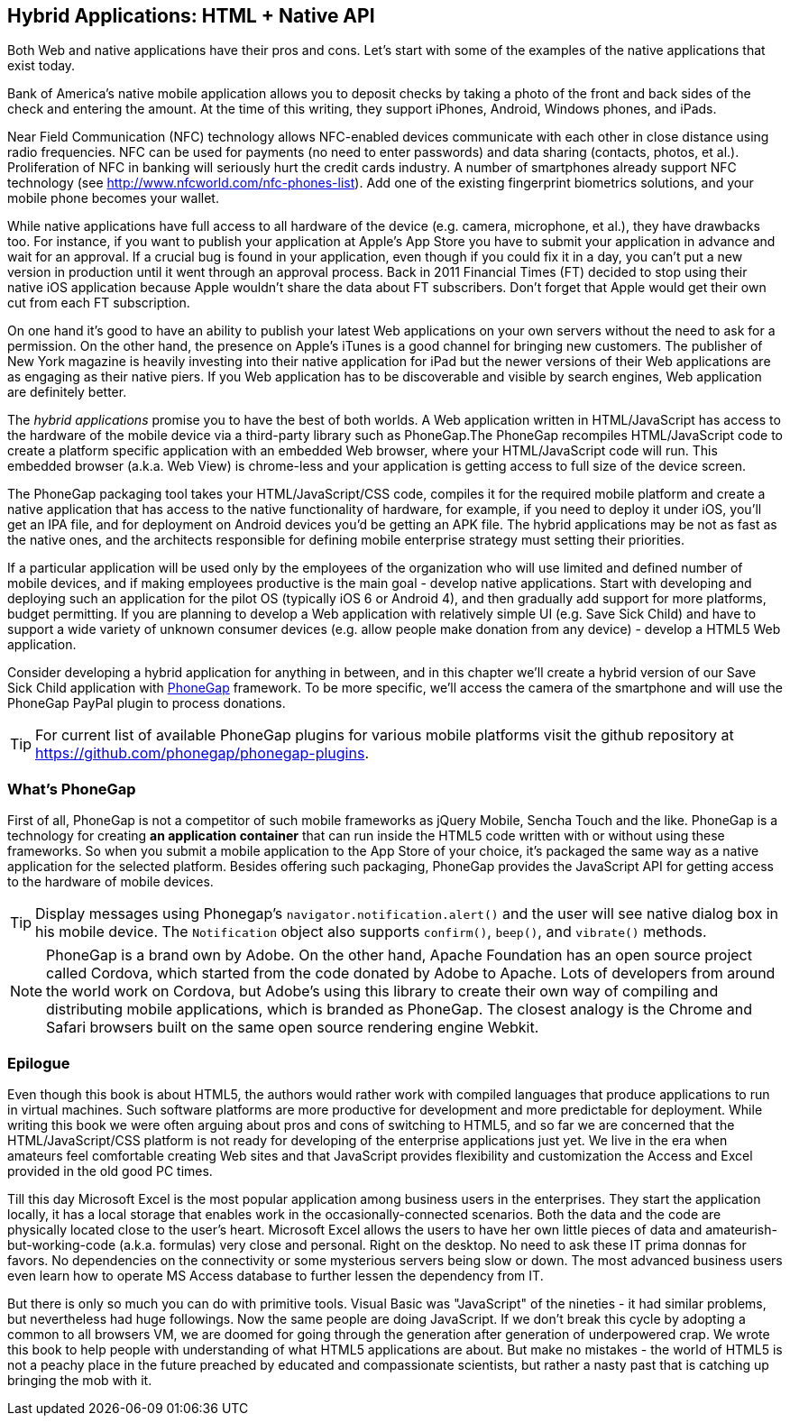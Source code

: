== Hybrid Applications: HTML + Native API

Both Web and native applications have their pros and cons. Let's start with some of the examples of the native applications that exist today.  

Bank of America's native mobile application allows you to deposit checks by taking a photo of the front and back sides of the check and entering the amount. At the time of this writing, they support iPhones, Android, Windows phones, and iPads. 

Near Field Communication (NFC) technology allows NFC-enabled devices communicate with each other in close distance using radio frequencies. NFC can be used for payments (no need to enter passwords) and data sharing (contacts, photos, et al.). Proliferation of NFC in banking will seriously hurt the credit cards industry. A number of smartphones already support NFC technology (see http://www.nfcworld.com/nfc-phones-list/[http://www.nfcworld.com/nfc-phones-list]). Add one of the existing fingerprint biometrics solutions, and your mobile phone becomes your wallet. 

While native applications have full access to all hardware of the device (e.g. camera, microphone, et al.), they have drawbacks too. For instance, if you want to publish your application at Apple's App Store you have to submit your application in advance and wait for an approval. If a crucial bug is found in your application, even though if you could fix it in a day, you can't put a new version in production until it went through an approval process. Back in 2011 Financial Times (FT) decided to stop using their native iOS application because Apple wouldn't share the data about FT subscribers. Don't forget that Apple would get their own cut from each FT subscription. 

On one hand it's good to have an ability to publish your latest Web applications on your own servers without the need to ask for a permission. On the other hand, the presence on Apple's iTunes is a good channel for bringing new customers. The publisher of New York magazine is heavily investing into their native application for iPad but the newer versions of their Web applications are as engaging as their native piers. If you Web application has to be discoverable and visible by search engines, Web application are definitely better.

The _hybrid applications_ promise you to have the best of both worlds. A Web application written in HTML/JavaScript has access to the hardware of the mobile device via a third-party library such as PhoneGap.The PhoneGap recompiles HTML/JavaScript code to create a platform specific application with an embedded Web browser, where your HTML/JavaScript code will run. This embedded browser (a.k.a. Web View) is chrome-less and your application is getting access to full size of the device screen. 

The PhoneGap packaging tool takes your HTML/JavaScript/CSS code, compiles it for the required mobile platform and create a native application that has access to the native functionality of hardware, for example, if you need to deploy it under iOS, you'll get an IPA file, and for deployment on Android devices you'd be getting an APK file. The hybrid applications may be not as fast as the native ones, and the architects responsible for defining mobile enterprise strategy must setting their priorities.

If a particular application will be used only by the employees of the organization who will use limited and defined number of mobile devices, and if making employees productive is the main goal - develop native applications. Start with developing and deploying such an application for the pilot OS (typically iOS 6 or Android 4), and then gradually add support for more  platforms, budget permitting. If you are planning to develop a Web application with relatively simple UI (e.g. Save Sick Child) and have to support a wide variety of unknown consumer devices (e.g. allow people make donation from any device) - develop a HTML5 Web application. 

Consider developing a hybrid application for anything in between, and in this chapter we'll create a hybrid version of our Save Sick Child application with http://phonegap.com/[PhoneGap] framework. To be more specific, we'll access the camera of the smartphone and will use the PhoneGap PayPal plugin to process donations.

TIP: For current list of available PhoneGap plugins for various mobile platforms visit the github repository at https://github.com/phonegap/phonegap-plugins[https://github.com/phonegap/phonegap-plugins].

=== What's PhoneGap 

First of all, PhoneGap is not a competitor of such mobile frameworks as jQuery Mobile, Sencha Touch and the like. PhoneGap is a technology for creating *an application container* that can run inside the HTML5 code written with or without using these frameworks. So when you submit a mobile application to the App Store of your choice, it's packaged the same way as a native application for the selected platform. Besides offering such packaging, PhoneGap provides the JavaScript API for getting access to the hardware of mobile devices.


TIP: Display messages using Phonegap's `navigator.notification.alert()` and the user will see native dialog box in his mobile device. The `Notification` object also supports `confirm()`, `beep()`, and `vibrate()` methods.

****

NOTE: PhoneGap is a brand own by Adobe. On the other hand, Apache Foundation has an open source project called Cordova, which started from the code donated by Adobe to Apache. Lots of developers from around the world work on Cordova, but Adobe's using this library to create their own way of compiling and distributing mobile applications, which is branded as PhoneGap. The closest analogy is the  Chrome and Safari browsers built on the same open source rendering engine Webkit.  

****


=== Epilogue


Even though this book is about HTML5, the authors would rather work with compiled languages that produce applications to run in virtual machines. Such software platforms are more productive for development and more predictable for deployment. While writing this book we were often arguing about pros and cons of switching to HTML5, and so far we are concerned that the HTML/JavaScript/CSS platform is not ready for developing of the enterprise applications just yet. We live in the era when amateurs feel comfortable creating Web sites and that JavaScript provides flexibility and customization the Access and Excel provided in the old good PC times. 

Till this day Microsoft Excel is the most popular application among business users in the enterprises. They start the application locally, it has a local storage that enables work in the occasionally-connected scenarios. Both the data and the code are physically located close to the user's heart. Microsoft Excel allows the users to have her own little pieces of data and amateurish-but-working-code (a.k.a. formulas) very close and personal. Right on the desktop. No need to ask these IT prima donnas for favors. No dependencies on the connectivity or some mysterious servers being slow or down. The most advanced business users even learn how to operate MS Access database to further lessen the dependency from IT.  

But there is only so much you can do with primitive tools. Visual Basic was "JavaScript" of the nineties - it had similar problems, but nevertheless had huge followings. Now the same people are doing JavaScript. If we don't break this cycle by adopting a common to all browsers VM, we are doomed for going through the generation after generation of underpowered crap. We wrote this book to help people with understanding of what HTML5 applications are about. But make no mistakes - the world of HTML5 is not a peachy place in the future preached by educated and compassionate scientists, but rather a nasty past that is catching up bringing the mob with it.